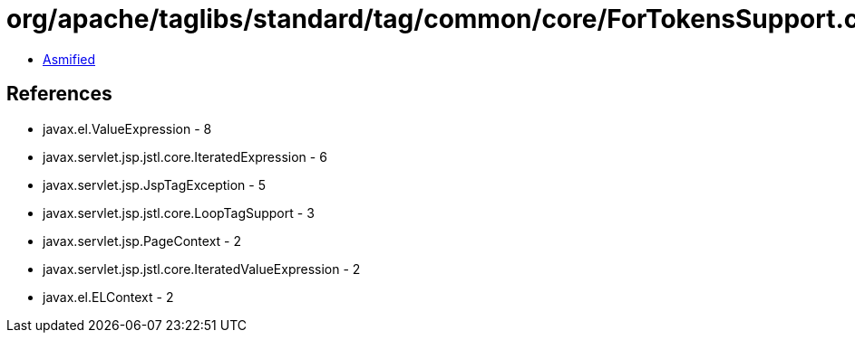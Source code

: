 = org/apache/taglibs/standard/tag/common/core/ForTokensSupport.class

 - link:ForTokensSupport-asmified.java[Asmified]

== References

 - javax.el.ValueExpression - 8
 - javax.servlet.jsp.jstl.core.IteratedExpression - 6
 - javax.servlet.jsp.JspTagException - 5
 - javax.servlet.jsp.jstl.core.LoopTagSupport - 3
 - javax.servlet.jsp.PageContext - 2
 - javax.servlet.jsp.jstl.core.IteratedValueExpression - 2
 - javax.el.ELContext - 2
